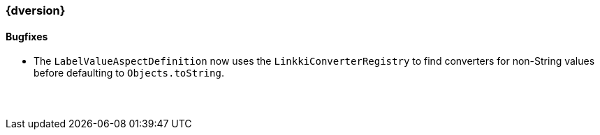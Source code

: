 :jbake-title: Latest
:jbake-type: section
:jbake-status: published
:jbake-order: 0

// NO :source-dir: HERE, BECAUSE N&N NEEDS TO SHOW CODE AT IT'S TIME OF ORIGIN, NOT LINK TO CURRENT CODE
:images-folder-name: 01_newnoteworthy

++++
<style>
// Should be created as a separate CSS file for a custom jbake-type

.api-change > h5:after,
.api-change > h4:after,
.api-change > h3:after {
  content: 'api-change';
  color: white;
	margin-left: 1em;
	font-weight: bold;
	border-radius: 2px;
	background: #009fe3;
	padding: .3em 1em;
	font-size: .8em;
	box-shadow: 1px 1px 5px rgba(0,0,0,0.1);
}

.sect3 {
	margin-bottom: 4em;
}
</style>
++++

=== {dversion}

==== Bugfixes

* The `LabelValueAspectDefinition` now uses the `LinkkiConverterRegistry` to find converters for non-String values before defaulting to `Objects.toString`.